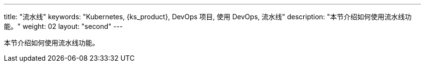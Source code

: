 ---
title: "流水线"
keywords: "Kubernetes, {ks_product}, DevOps 项目, 使用 DevOps, 流水线"
description: "本节介绍如何使用流水线功能。"
weight: 02
layout: "second"
---

本节介绍如何使用流水线功能。
